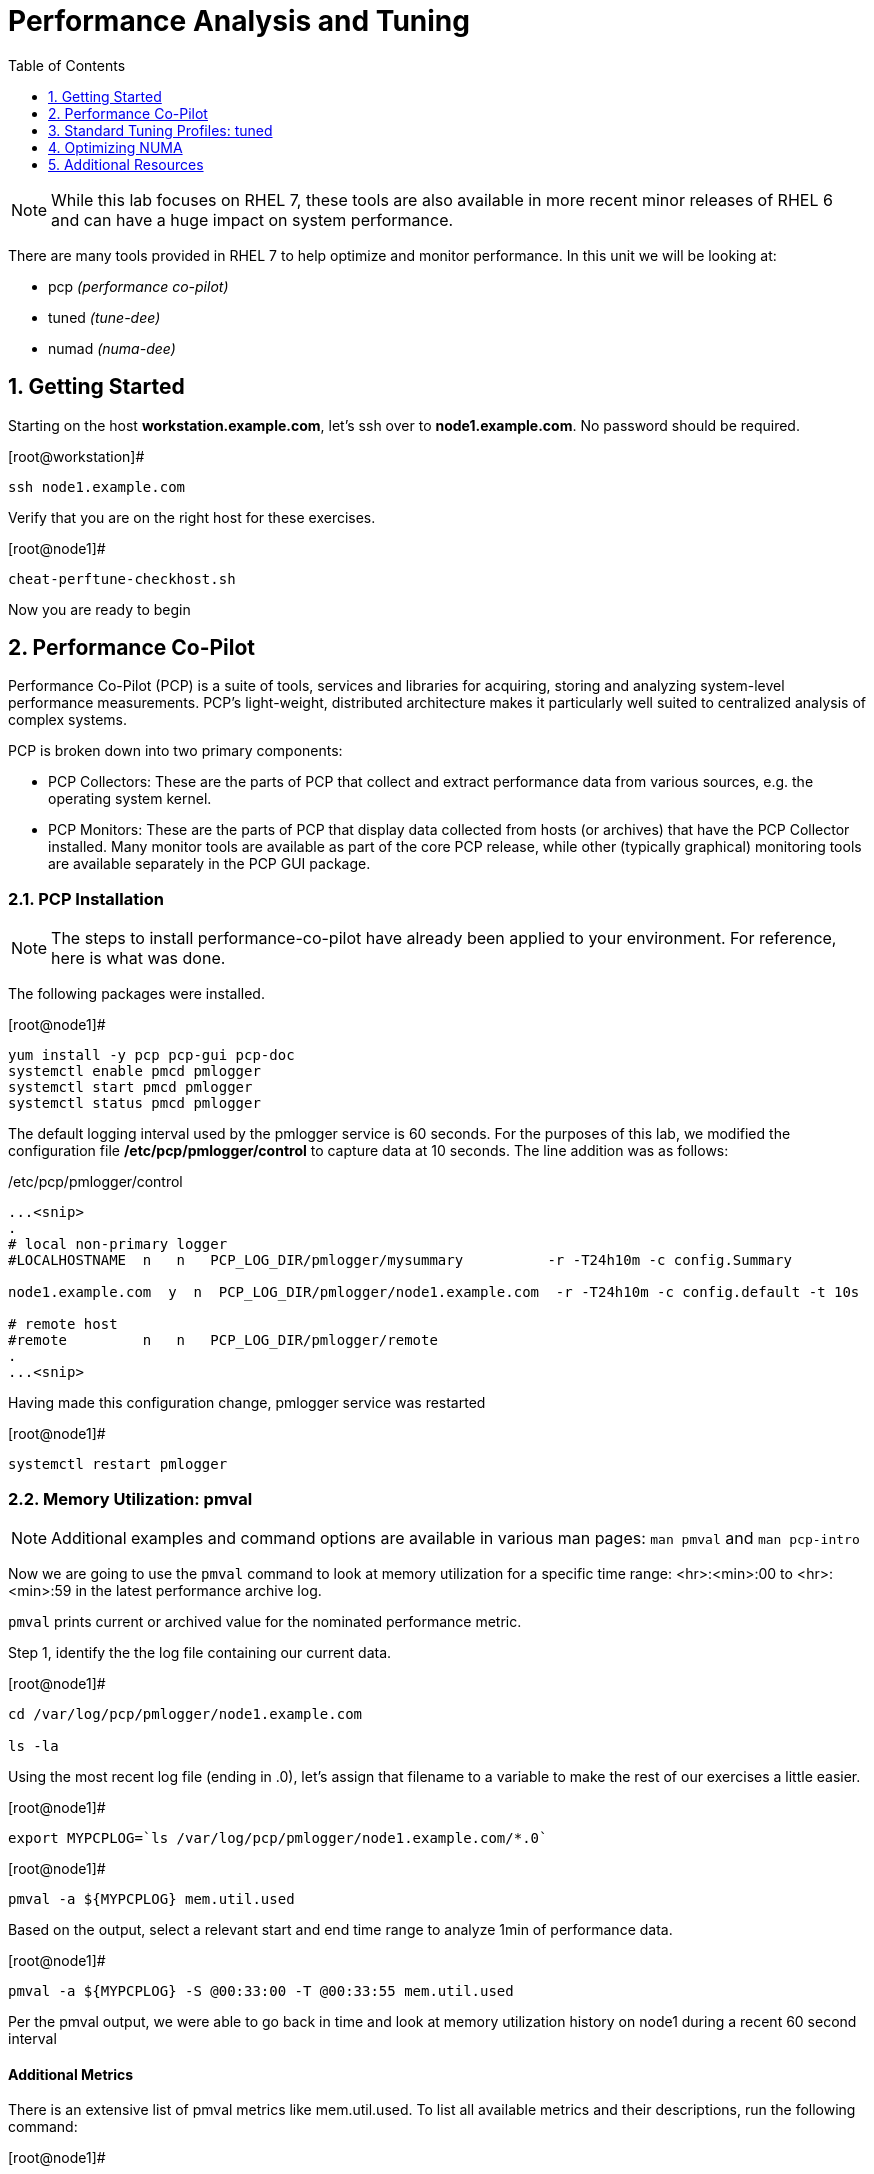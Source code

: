 :sectnums:
:sectnumlevels: 3
ifdef::env-github[]
:tip-caption: :bulb:
:note-caption: :information_source:
:important-caption: :heavy_exclamation_mark:
:caution-caption: :fire:
:warning-caption: :warning:
endif::[]
:imagesdir: ./_images

:toc:
:toclevels: 1

= Performance Analysis and Tuning

NOTE: While this lab focuses on RHEL 7, these tools are also available in more recent minor releases of RHEL 6 and can have a huge impact on system performance.

There are many tools provided in RHEL 7 to help optimize and monitor performance. In this unit we will be looking at:

  * pcp _(performance co-pilot)_ 
  * tuned _(tune-dee)_
  * numad _(numa-dee)_

== Getting Started

Starting on the host *workstation.example.com*, let's ssh over to *node1.example.com*.  No password should be required.

.[root@workstation]#
----
ssh node1.example.com
----

Verify that you are on the right host for these exercises.

.[root@node1]#
----
cheat-perftune-checkhost.sh
----

Now you are ready to begin

== Performance Co-Pilot

Performance Co-Pilot (PCP) is a suite of tools, services and libraries for acquiring, storing and analyzing system-level performance measurements.  PCP’s light-weight, distributed architecture makes it particularly well suited to centralized analysis of complex systems.
 
PCP is broken down into two primary components:
 
  * PCP Collectors: These are the parts of PCP that collect and extract performance data from various sources, e.g. the operating system kernel.
  * PCP Monitors:  These are the parts of PCP that display data collected from hosts (or archives) that have the PCP Collector installed. Many monitor tools are available as part of the core PCP release, while other (typically graphical) monitoring tools are available separately in the PCP GUI package.

=== PCP Installation

NOTE: The steps to install performance-co-pilot have already been applied to your environment.  For reference, here is what was done.

The following packages were installed.

.[root@node1]#
----
yum install -y pcp pcp-gui pcp-doc
systemctl enable pmcd pmlogger
systemctl start pmcd pmlogger
systemctl status pmcd pmlogger
----

The default logging interval used by the pmlogger service is 60 seconds.  For the purposes of this lab, we modified the configuration file */etc/pcp/pmlogger/control* to capture data at 10 seconds.  The line addition was as follows:

./etc/pcp/pmlogger/control
----
...<snip>
.
# local non-primary logger
#LOCALHOSTNAME  n   n   PCP_LOG_DIR/pmlogger/mysummary          -r -T24h10m -c config.Summary

node1.example.com  y  n  PCP_LOG_DIR/pmlogger/node1.example.com  -r -T24h10m -c config.default -t 10s

# remote host
#remote         n   n   PCP_LOG_DIR/pmlogger/remote  
.
...<snip>
----

Having made this configuration change, pmlogger service was restarted

.[root@node1]#
----
systemctl restart pmlogger
----

=== Memory Utilization: pmval

NOTE: Additional examples and command options are available in various man pages: `man pmval` and `man pcp-intro` 

Now we are going to use the `pmval` command to look at memory utilization for a specific time range:   <hr>:<min>:00 to <hr>:<min>:59 in the latest performance archive log.
 
`pmval`  prints current or archived value for the nominated performance metric.

Step 1, identify the the log file containing our current data.
 
.[root@node1]#
----
cd /var/log/pcp/pmlogger/node1.example.com
 
ls -la
----
 
Using the most recent log file (ending in .0), let's assign that filename to a variable to make the rest of our exercises a little easier.

.[root@node1]#
----
export MYPCPLOG=`ls /var/log/pcp/pmlogger/node1.example.com/*.0`
----


.[root@node1]#
----
pmval -a ${MYPCPLOG} mem.util.used
----

Based on the output, select a relevant start and end time range to analyze 1min of performance data.
 
.[root@node1]#
----
pmval -a ${MYPCPLOG} -S @00:33:00 -T @00:33:55 mem.util.used
----

Per the pmval output, we were able to go back in time and look at memory utilization history on node1 during a recent 60 second interval

[discrete]
==== Additional Metrics

There is an extensive list of pmval metrics like mem.util.used. To list all available metrics and their descriptions, run the following command:

.[root@node1]#
----
pminfo -t 
pminfo -t | grep mem.util.used
----

NOTE: mem.util.used = used memory metric from /proc/meminfo
 
Explore the metric list and see what else interests you and test it out with pmval

=== Overall System Performance: pmstat

We can also review the overall system performance using pmstat command. The following command used logfile 20160606.00.32.0 to display 7 statistic entries starting from 00:33:00.

To test the same command, please change the date-stamped filename and start time accordingly

.[root@node1]#
----
pmstat -a ${MYPCPLOG} -S @00:33:00 -s 7
----

.Command Output
[source,indent=4]
----
@ Sat Jun 6 00:33:00 2016
 
Loadavg        			memory     swap      io     system    cpu
1 min   swpd    free   buff  cache   pi  po  bi  bo  in cs  us  sy  id


 0.04    0     1556m   764 145864    0   0   0   8   34 61  0   0   100
 0.04    0     1556m   764 145864    0   0   0  18   35 60  0   0   100
 0.03    0     1556m   764 145868    0   0   0  10   34 59  0   0   100
 0.03    0     1556m   764 145868    0   0   0   0   33 57  0   0   100
 0.03    0     1556m   764 145876    0   0   0   3   33 58  0   0   100
 0.03    0     1556m   764 145876    0   0   0   6   33 59  0   0   100
 0.02    0     1556m   764 145884    0   0   0   8   36 63  0   0   100
----

[discrete]
==== Additional PCP Monitors

PCP includes other monitors to view and analyze collector data:
 
  * pmstat: Displays data similar to vmstat
  * pmatop: Provides a top-like view
  * pmchart: Graphical display  ⇐ this is missing
  * pmie: Automate actions based on performance metrics
 
NOTE: Remember that these tools can work across remote systems to analyze more complicated systems (think 3-tier applications)

=== GUI Charting

NOTE: If you are using the graphical console of the node1 VM, you should be able to run pmchart from the command line.

.[root@node1]#
----
pmchart
----

  * Click the second icon from the left to “Open View”
  * Look through the available views and select Overview
  * Next, click File → New Chart and view how granular the available metrics are
  * Select cgroups  → cpuacct → usage        	(cgroup.groups.cpuacct.usage)
  * Explore other metrics and chart their live performance
 
This tool can be used to “playback” collector data to help with root cause analysis for example.


== Standard Tuning Profiles: tuned

`tuned` is a tuning daemon that can adapt the operating system for better performance.  Red Hat provides tuning profiles to enhance the most commonly used workloads. In RHEL 7, `tuned` is enabled by default and also makes an intelligent decision about which profile to run out of the box. The concept of configuration inheritance has also been added in this release to make the profiles easier to customize.
 
For a full list of current tuning profiles:

.[root@node1]#
----
man tuned-profiles
----

=== Getting Started
 
Log into the node1 host as root and identify the running profile.
 
.[root@node1]#
----
tuned-adm active
----

.[root@node1]#
----
Current active profile: virtual-guest
----

tuned-adm can assess your system and make a tuning profile recommendation. This also sets the default profile for your system at install time
 
.[root@node1]#
----
tuned-adm recommend 
----

.Command Output
[source,indent=4]
----
virtual-guest
----

Next, list the available profiles on your system
 
.[root@node1]#
----
tuned-adm list
----

.Command Output
[source,indent=4]
----
Available profiles: 
- balanced 
-  desktop
..<SNIP>..
-  virtual-host

Current active profile: virtual-guest
----

TIP: The details of the profiles can be found in the man page `man tuned-profiles`

=== Change the Current Tuning Profile

To switch to another existing tuned profile (ex: powersave), use the tuned-adm command.

----
# tuned-adm profile powersave
----

Now use tuned-adm again to verify that your system tuning profile is now set to powersave.

----
# tuned-adm active
----

----
Current active profile: powersave
----

=== Customizing a Tuning Profile

Let us say our system is running an application that works well with the virtual-guest profile but not with Transparent Hugepages (THP). Examples of workloads where THP are not optimal include: SAP HANA, DB2, Datastage, Ambari, etc.

NOTE: Red Hat includes specific bare metal and virt profiles for SAP HANA with RHEL.
 
Begin by checking the current status of THP (transparent huge pages)

.[root@node1]#
----
# cat /sys/kernel/mm/transparent_hugepage/enabled
----

.Command Output
[source,indent=4]
----
[always] madvise never
----

Now let us create a directory for our custom configuration and then create a config which inherits virtual-guest and then modifies THP.

.[root@node1]#
----
# cd /usr/lib/tuned

# mkdir virtual-guest-no-thp

# cd virtual-guest-no-thp 

# vim tuned.conf
----


---- 
### add the following contents
 
[main] 
include=virtual-guest
 
[vm] 
transparent_hugepages=never
----

Now save the file and load the new tuning profile.  Finally, check your work.

.[root@node1]#
----
# tuned-adm profile virtual-guest-no-thp
# tuned-adm active
----

----
Current active profile: virtual-guest-no-thp
----
 
.[root@node1]#
----
# cat /sys/kernel/mm/transparent_hugepage/enabled
----

----
always madvise [never]
----
 
By looking at other tuned.conf files in /usr/lib/tuned, you will notice that other profile's tuned.conf contains a [sysctl] section. It is common practice to place sysctl tunings in /etc/sysctl.conf so they are set on boot, however tuned provides a mechanism for maintaining these types of tunables as well as others like disk scheduling and power settings for workload profiles.

=== Disabling Tuned

tuned is simple to disable if you choose not to run it.

.[root@node1]#
----
# tuned-adm off 
# tuned-adm active
----

----
No current active profile.
----

.[root@node1]#
----
# systemctl stop tuned.service
# systemctl disable tuned.service
----

== Optimizing NUMA
 
Historically, NUMA has been one of the most important items to tune and account for on larger systems. The RHEL 7 kernel implements automatic NUMA balancing for hardware with NUMA properties. Both following conditions are required:
 
  * numactl: hardware shows multiple nodes
  * NUMA flags: NUMA options can be set in /sys/kernel/debug/sched_features
 
This is the first release of RHEL where, out of the box, NUMA will require little to no tuning considerations for most workloads. The kernel is NUMA aware and in most cases will simply “do the right thing”. That said, there are still edge cases where certain workloads will perform better with manual pinning (numctl) or from running numad.
 
=== Getting Started
 
Red Hat introduced numad (an automatic NUMA affinity management daemon) in RHEL 6.3. It is a userspace tool that aims to improve out-of-the-box NUMA system performance for any long running, significant resource consuming processes (ex: KVM processes, HPC applications, etc…). It is not likely to help with processes that run only a few minutes, don't do much processing or don’t use much memory.
 
By default, numad is not installed on a RHEL 7 host. The following steps will walk you through installing and enabling numad on Red Hat Enterprise Linux 7.

----
# yum install numad numactl

# systemctl enable numad.service
# systemctl start numad.service
# systemctl status numad.service
----

`numactl` lets administrators run a process with a specified scheduling or memory placement policy.  It can also set a persistent policy for shared memory segments or files, and set the processor affinity and memory affinity of a process.  Granted this is not too exciting on our small lab VM, but let's look at the current resources on your VM using `numactl`:

----
# numactl --hardware 
----

----
available: 1 nodes (0)
node 0 cpus: 0 1
node 0 size: 4095 MB
node 0 free: 2294 MB
node distances:
node   0
  0:  10
----

Now run lscpu to gather CPU architecture information from sysfs and /proc/cpuinfo 

----
# lscpu
----

----
Architecture:      	x86_64
CPU op-mode(s):    	32-bit, 64-bit
Byte Order:        	Little Endian
CPU(s):            	2
On-line CPU(s) list:   0,1
Thread(s) per core:	1
Core(s) per socket:	1
Socket(s):         	2
NUMA node(s):      	1
Vendor ID:         	GenuineIntel
CPU family:        	6
Model:             	15
Model name:        	Intel(R) Xeon(R) CPU @ 2.50GHz
Stepping:          	11
CPU MHz:           	2499.998
BogoMIPS:          	4999.99
Hypervisor vendor: 	KVM
Virtualization type:   full
L1d cache:         	32K
L1i cache:         	32K
L2 cache:          	4096K
NUMA node0 CPU(s): 	0,1
----

Let's interpret the output from the previous commands.  Based on the lscpu output, it shows that this VM has 1 NUMA node, 2 CPU sockets, and 2 CPU cores. numactl is also reporting that our single NUMA node host has total of 4095 MB of memory with 2294 MB free currently.

NOTE: Your output may differ due the the lab environment

[discrete]
==== Sample numactl Output From A Larger Host

In a multi-CPU server environment, numactl is able to display additional information about the CPU placements on the motherboard. Here is the numactl output of a multi-CPU server: 

NOTE: this output comes from a different physical host and provided as an example.

----
# numactl --hardware 
available: 4 nodes (0-3) 
node 0 cpus: 0 4 8 12 16 20 24 28 32 36 node 0 size: 65415 MB 
node 0 free: 43971 MB 

node 1 cpus: 2 6 10 14 18 22 26 30 34 38 node 1 size: 65536 MB 
node 1 free: 44321 MB 

node 2 cpus: 1 5 9 13 17 21 25 29 33 37 node 2 size: 65536 MB 
node 2 free: 44304 MB 

node 3 cpus: 3 7 11 15 19 23 27 31 35 39 node 3 size: 65536 MB 
node	3 free: 44329	MB

node	distances:	
node	0	1	2	3

0:  10  21  21  21
1:  21  10  21  21 
2:  21  21  10  21
3:  21  21  21  10
----

[discrete]
==== Sample lscpu Output From A Larger Host

Here is lscpu output of a multi-CPU server

Note: this output comes from a different physical host and provided as an example.

----
# lscpu 
Architecture:	x86_64
CPU op-mode(s):	32-bit, 64-bit
Byte Order:	Little Endian
CPU(s):	40
On-line CPU(s) list:	0-39
Thread(s) per core:	1
Core(s) per socket:	10
Socket(s):	4
NUMA node(s):	4
Vendor ID:	GenuineIntel
CPU family:	6
Model:	47
Model name:	Intel(R) Xeon(R) CPU E7- 4870  @ 2.40GHz
Stepping:	2
CPU MHz:	2394.204
BogoMIPS:	4787.85
Virtualization:	VT-x
L1d cache:	32K
L1i cache:	32K
L2 cache:	256K
L3 cache:	30720K
NUMA node0 CPU(s):	0,4,8,12,16,20,24,28,32,36
NUMA node1 CPU(s):	2,6,10,14,18,22,26,30,34,38
NUMA node2 CPU(s):	1,5,9,13,17,21,25,29,33,37
NUMA node3 CPU(s):	3,7,11,15,19,23,27,31,35,39
----

Based on previous outputs of our larger host, numactl is able to display current free and total memory that is local to each NUMA node. Also the relative distance between 2 CPU sockets on the motherboard. Based on node distance information from 'numactl --hardware', we know that any given CPU has direct connection to another CPU. CPU 0's distance to CPU 0 is 10 (the shortest), to CPU 1 is 21, to CPU 2 is 21 and to CPU 3 is 21. (i.e. same distance from CPU 0 to CPU 1, 2, and 3) 

=== NUMA Statistics

The numastat tool displays per-NUMA node memory statistics for processes and the operating system.  It shows administrators whether process memory is spread throughout a system or centralized on specific nodes.

----
# numastat -v	
----

----
Per-node numastat info (in Mbs):		
                 Node 0          Total
	           --------------- ---------------
Numa_Hit        11718.43         11718.43
Numa_Miss       0.00             0.00
Numa_Foreign    0.00             0.00
Interleave_Hit  46.96            46.96
Local_Node      11718.43         11718.43
Other_Node      0.00             0.00
----

TIP: To find a description of each value displayed above or other numastat options, review the man page with `man numastat` 

Most importantly to look out for are: numa_miss, numa_foreign and other_node values. A high value indicates a process has attempted to get a page from its local NUMA node, but it was out of free pages and the system had to allocate free pages from another NUMA node.


Below is an example of a RHEL 6 hypervisor running without numad. Notice the VMs are split almost evenly across the sockets.

====
image::image12.png[Without Numad]
====

Next is the same hardware running numad. Notice the NUMA alignment is almost perfect and the Numa_Miss count dropped from ~2300 to ~7.

====
image::image4.png[With Numad]
====

=== Disable/Enable NUMA Balancing 

To disable/enable system-wide automatic NUMA balancing, use the following commands

To disable NUMA balancing:

----
# echo 0 > /proc/sys/kernel/numa_balancing
----

To enable NUMA balancing:

----
# echo 1 > /proc/sys/kernel/numa_balancing
----



== Additional Resources

Red Hat Documentation

    * link:https://https://access.redhat.com/documentation/en-us/red_hat_enterprise_linux/8-beta/html/installing_identity_management_and_access_control/deploying-session-recording[Deploying Session Recording on Red Hat Enterprise Linux]

[discrete]
== End of Unit

link:../RHEL7-Workshop.adoc#toc[Return to TOC]

////
Always end files with a blank line to avoid include problems.
////
